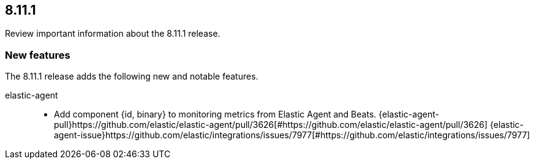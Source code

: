 // begin 8.11.1 relnotes

[[release-notes-8.11.1]]
==  8.11.1

Review important information about the  8.11.1 release.









[discrete]
[[new-features-8.11.1]]
=== New features

The 8.11.1 release adds the following new and notable features.


elastic-agent::

* Add component {id, binary} to monitoring metrics from Elastic Agent and Beats. {elastic-agent-pull}https://github.com/elastic/elastic-agent/pull/3626[#https://github.com/elastic/elastic-agent/pull/3626] {elastic-agent-issue}https://github.com/elastic/integrations/issues/7977[#https://github.com/elastic/integrations/issues/7977]







// end 8.11.1 relnotes
